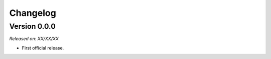 .. _changlog:

Changelog
=========


Version 0.0.0
-------------

*Released on: XX/XX/XX*

* First official release.

